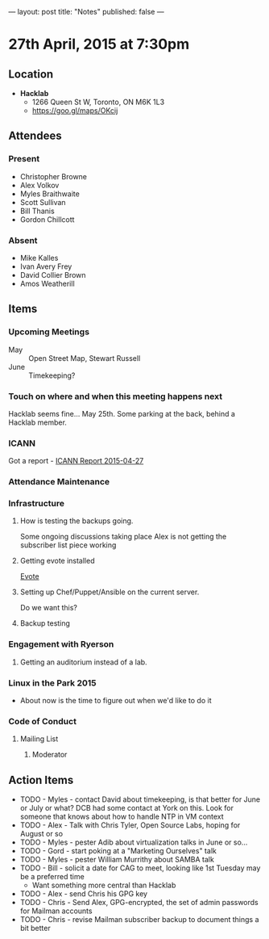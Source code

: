 ---
layout: post
title: "Notes"
published: false
---

* 27th April, 2015 at 7:30pm

** Location

 - *Hacklab*
  - 1266 Queen St W, Toronto, ON M6K 1L3
  - <https://goo.gl/maps/OKcij>

** Attendees

*** Present
- Christopher Browne
- Alex Volkov
- Myles Braithwaite
- Scott Sullivan
- Bill Thanis
- Gordon Chillcott

*** Absent

- Mike Kalles
- Ivan Avery Frey
- David Collier Brown
- Amos Weatherill

** Items

*** Upcoming Meetings
 - May :: Open Street Map, Stewart Russell
 - June :: Timekeeping?
 
*** Touch on where and when this meeting happens next

  Hacklab seems fine...  May 25th.
  Some parking at the back, behind a Hacklab member.
  
*** ICANN

Got a report - [[../uploads/2015-04-27/20150427.pdf][ICANN Report 2015-04-27]]

*** Attendance Maintenance

*** Infrastructure

**** How is testing the backups going.
  Some ongoing discussions taking place
  Alex is not getting the subscriber list piece working
  
**** Getting evote installed
  [[https://github.com/mdipierro/evote][Evote]]

**** Setting up Chef/Puppet/Ansible on the current server.
  Do we want this?

**** Backup testing

*** Engagement with Ryerson

**** Getting an auditorium instead of a lab. 

*** Linux in the Park 2015

  - About now is the time to figure out when we'd like to do it

*** Code of Conduct

**** Mailing List

***** Moderator
      
** Action Items

  - TODO - Myles - contact David about timekeeping, is that better for June or July or what?  DCB had some contact at York on this.   Look for someone that knows about how to handle NTP in VM context
  - TODO - Alex - Talk with Chris Tyler, Open Source Labs, hoping for August or so
  - TODO - Myles - pester Adib about virtualization talks in June or so...
  - TODO - Gord - start poking at a "Marketing Ourselves" talk
  - TODO - Myles - pester William Murrithy about SAMBA talk
  - TODO - Bill - solicit a date for CAG to meet, looking like 1st Tuesday may be a preferred time
    - Want something more central than Hacklab
  - TODO - Alex - send Chris his GPG key
  - TODO - Chris - Send Alex, GPG-encrypted, the set of admin passwords for Mailman accounts
  - TODO - Chris - revise Mailman subscriber backup to document things a bit better
  
  
